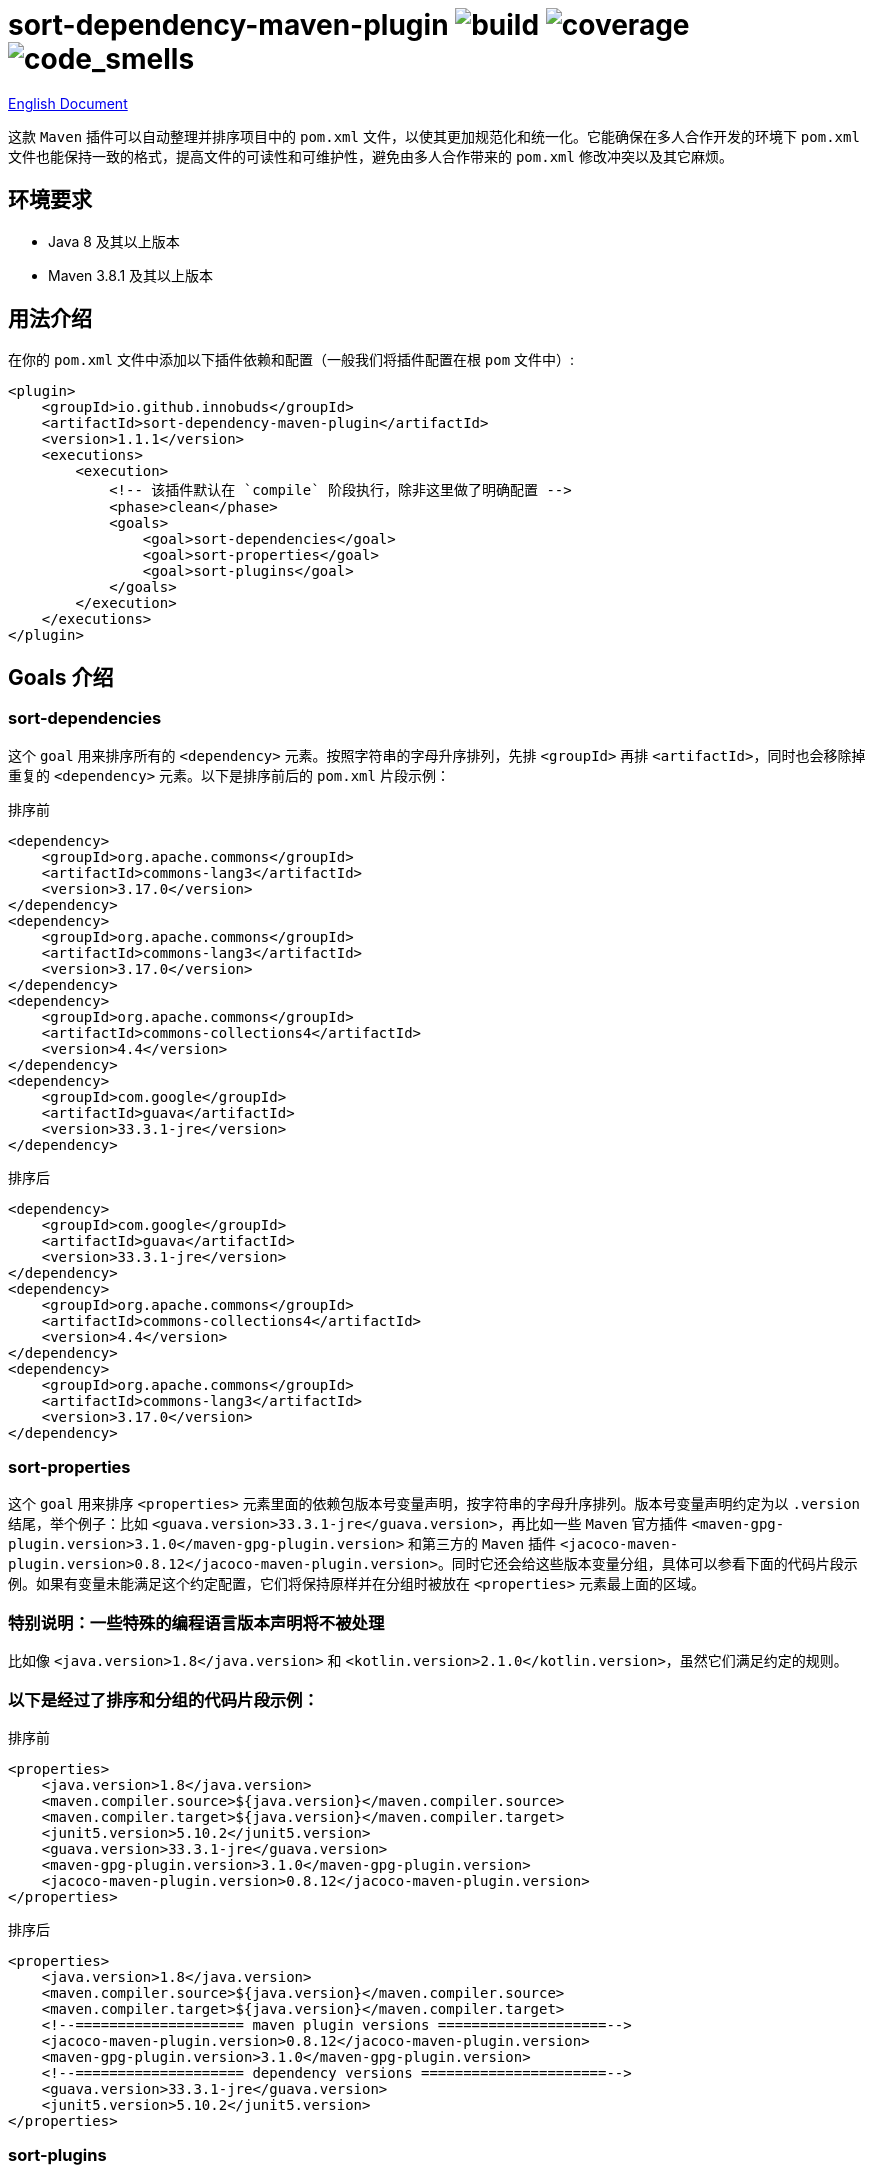 = sort-dependency-maven-plugin image:https://img.shields.io/github/actions/workflow/status/innobuds/sort-dependency-maven-plugin/maven.yml[build] image:https://img.shields.io/codecov/c/github/innobuds/sort-dependency-maven-plugin?color=brightgreen[coverage] image:https://sonarcloud.io/api/project_badges/measure?project=awesome-java-web_sort-dependency-maven-plugin&metric=code_smells[code_smells]

https://github.com/innobuds/sort-dependency-maven-plugin/blob/main/README.adoc[English Document]

这款 `Maven` 插件可以自动整理并排序项目中的 `pom.xml` 文件，以使其更加规范化和统一化。它能确保在多人合作开发的环境下 `pom.xml` 文件也能保持一致的格式，提高文件的可读性和可维护性，避免由多人合作带来的 `pom.xml` 修改冲突以及其它麻烦。

== 环境要求
- Java 8 及其以上版本  
- Maven 3.8.1 及其以上版本  

== 用法介绍
在你的 `pom.xml` 文件中添加以下插件依赖和配置（一般我们将插件配置在根 `pom` 文件中）:
[source,xml]
----
<plugin>
    <groupId>io.github.innobuds</groupId>
    <artifactId>sort-dependency-maven-plugin</artifactId>
    <version>1.1.1</version>
    <executions>
        <execution>
            <!-- 该插件默认在 `compile` 阶段执行，除非这里做了明确配置 -->
            <phase>clean</phase>
            <goals>
                <goal>sort-dependencies</goal>
                <goal>sort-properties</goal>
                <goal>sort-plugins</goal>
            </goals>
        </execution>
    </executions>
</plugin>
----

== Goals 介绍

=== sort-dependencies
这个 `goal` 用来排序所有的 `<dependency>` 元素。按照字符串的字母升序排列，先排 `<groupId>` 再排 `<artifactId>`，同时也会移除掉重复的 `<dependency>` 元素。以下是排序前后的 `pom.xml` 片段示例：

排序前
[source,xml]
----
<dependency>
    <groupId>org.apache.commons</groupId>
    <artifactId>commons-lang3</artifactId>
    <version>3.17.0</version>
</dependency>
<dependency>
    <groupId>org.apache.commons</groupId>
    <artifactId>commons-lang3</artifactId>
    <version>3.17.0</version>
</dependency>
<dependency>
    <groupId>org.apache.commons</groupId>
    <artifactId>commons-collections4</artifactId>
    <version>4.4</version>
</dependency>
<dependency>
    <groupId>com.google</groupId>
    <artifactId>guava</artifactId>
    <version>33.3.1-jre</version>
</dependency>
----

排序后
[source,xml]
----
<dependency>
    <groupId>com.google</groupId>
    <artifactId>guava</artifactId>
    <version>33.3.1-jre</version>
</dependency>
<dependency>
    <groupId>org.apache.commons</groupId>
    <artifactId>commons-collections4</artifactId>
    <version>4.4</version>
</dependency>
<dependency>
    <groupId>org.apache.commons</groupId>
    <artifactId>commons-lang3</artifactId>
    <version>3.17.0</version>
</dependency>
----

=== sort-properties
这个 `goal` 用来排序 `<properties>` 元素里面的依赖包版本号变量声明，按字符串的字母升序排列。版本号变量声明约定为以 `.version` 结尾，举个例子：比如 `<guava.version>33.3.1-jre</guava.version>`，再比如一些 `Maven` 官方插件 `<maven-gpg-plugin.version>3.1.0</maven-gpg-plugin.version>` 和第三方的 `Maven` 插件 `<jacoco-maven-plugin.version>0.8.12</jacoco-maven-plugin.version>`。同时它还会给这些版本变量分组，具体可以参看下面的代码片段示例。如果有变量未能满足这个约定配置，它们将保持原样并在分组时被放在 `<properties>` 元素最上面的区域。

=== 特别说明：一些特殊的编程语言版本声明将不被处理
比如像 `<java.version>1.8</java.version>` 和 `<kotlin.version>2.1.0</kotlin.version>`，虽然它们满足约定的规则。

=== 以下是经过了排序和分组的代码片段示例：
排序前
[source,xml]
----
<properties>
    <java.version>1.8</java.version>
    <maven.compiler.source>${java.version}</maven.compiler.source>
    <maven.compiler.target>${java.version}</maven.compiler.target>
    <junit5.version>5.10.2</junit5.version>
    <guava.version>33.3.1-jre</guava.version>
    <maven-gpg-plugin.version>3.1.0</maven-gpg-plugin.version>
    <jacoco-maven-plugin.version>0.8.12</jacoco-maven-plugin.version>
</properties>
----

排序后
[source,xml]
----
<properties>
    <java.version>1.8</java.version>
    <maven.compiler.source>${java.version}</maven.compiler.source>
    <maven.compiler.target>${java.version}</maven.compiler.target>
    <!--==================== maven plugin versions ====================-->
    <jacoco-maven-plugin.version>0.8.12</jacoco-maven-plugin.version>
    <maven-gpg-plugin.version>3.1.0</maven-gpg-plugin.version>
    <!--==================== dependency versions ======================-->
    <guava.version>33.3.1-jre</guava.version>
    <junit5.version>5.10.2</junit5.version>
</properties>
----

=== sort-plugins
这个 `goal` 所做的事情和 `sort-dependencies` 一模一样，唯一的区别是它只负责处理 `<plugin>` 元素。
